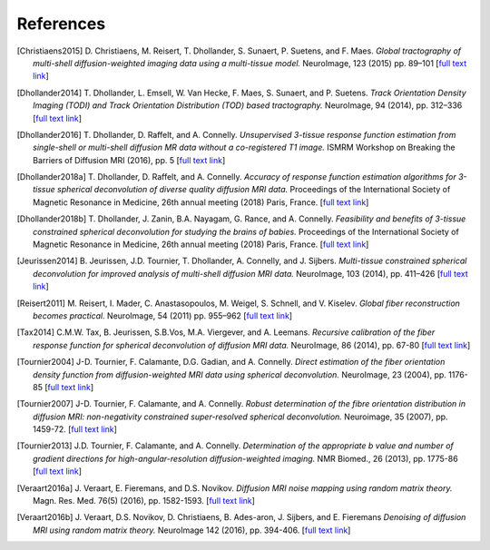 .. _references:

References
==========

.. [Christiaens2015] D. Christiaens, M. Reisert, T. Dhollander, S. Sunaert, P. Suetens, and F. Maes. 
   *Global tractography of multi-shell diffusion-weighted imaging data using a multi-tissue model.*
   NeuroImage, 123 (2015) pp.  89–101 [`full text link <http://www.sciencedirect.com/science/article/pii/S1053811915007168>`__\ ]

.. [Dhollander2014] T. Dhollander, L. Emsell, W. Van Hecke, F. Maes, S. Sunaert, and P.  Suetens. 
   *Track Orientation Density Imaging (TODI) and Track Orientation Distribution (TOD) based tractography.* 
   NeuroImage, 94 (2014), pp. 312–336 [`full text link <http://www.sciencedirect.com/science/article/pii/S1053811913012676>`__\ ]

.. [Dhollander2016] T. Dhollander, D. Raffelt, and A. Connelly. 
   *Unsupervised 3-tissue response function estimation from single-shell or multi-shell diffusion MR data without a co-registered T1 image.* 
   ISMRM Workshop on Breaking the Barriers of Diffusion MRI (2016), pp. 5 
   [`full text link <https://www.researchgate.net/publication/307863133_Unsupervised_3-tissue_response_function_estimation_from_single-shell_or_multi-shell_diffusion_MR_data_without_a_co-registered_T1_image>`__\ ]

.. [Dhollander2018a] T. Dhollander, D. Raffelt, and A. Connelly.
   *Accuracy of response function estimation algorithms for 3-tissue spherical deconvolution of diverse quality diffusion MRI data.*
   Proceedings of the International Society of Magnetic Resonance in Medicine, 26th annual meeting (2018) Paris, France.
   [`full text link <https://www.researchgate.net/publication/324770874_Accuracy_of_response_function_estimation_algorithms_for_3-tissue_spherical_deconvolution_of_diverse_quality_diffusion_MRI_data>`__\ ]

.. [Dhollander2018b] T. Dhollander, J. Zanin, B.A. Nayagam, G. Rance, and A. Connelly.
   *Feasibility and benefits of 3-tissue constrained spherical deconvolution for studying the brains of babies.*
   Proceedings of the International Society of Magnetic Resonance in Medicine, 26th annual meeting (2018) Paris, France.
   [`full text link <https://www.researchgate.net/publication/324770875_Feasibility_and_benefits_of_3-tissue_constrained_spherical_deconvolution_for_studying_the_brains_of_babies>`__\ ]

.. [Jeurissen2014] B. Jeurissen, J.D. Tournier, T. Dhollander, A. Connelly, and J.  Sijbers. 
   *Multi-tissue constrained spherical deconvolution for improved analysis of multi-shell diffusion MRI data.* 
   NeuroImage, 103 (2014), pp. 411–426 [`full text link <http://www.sciencedirect.com/science/article/pii/S1053811914006442>`__\ ]

.. [Reisert2011] M. Reisert, I. Mader, C. Anastasopoulos, M. Weigel, S. Schnell, and V. Kiselev. 
   *Global fiber reconstruction becomes practical.*
   NeuroImage, 54 (2011) pp. 955–962 [`full text link <http://www.sciencedirect.com/science/article/pii/S1053811910011973>`__\ ]

.. [Tax2014] C.M.W. Tax, B. Jeurissen, S.B.Vos, M.A. Viergever, and A. Leemans.
   *Recursive calibration of the fiber response function for spherical deconvolution of diffusion MRI data.*
   NeuroImage, 86 (2014), pp. 67-80 [`full text link <https://www.sciencedirect.com/science/article/pii/S1053811913008367>`__\ ]

.. [Tournier2004] J-D. Tournier, F. Calamante, D.G. Gadian, and A. Connelly.
   *Direct estimation of the fiber orientation density function from diffusion-weighted MRI data using spherical deconvolution.*
   NeuroImage, 23 (2004), pp. 1176-85 [`full text link <https://www.sciencedirect.com/science/article/pii/S1053811904004100>`__\ ]

.. [Tournier2007] J-D. Tournier, F. Calamante, and A. Connelly.
   *Robust determination of the fibre orientation distribution in diffusion MRI: non-negativity constrained super-resolved spherical deconvolution.*
   Neuroimage, 35 (2007), pp. 1459-72. [`full text link <https://www.sciencedirect.com/science/article/pii/S1053811907001243>`__\ ]

.. [Tournier2013] J.D. Tournier, F. Calamante, and A. Connelly.
   *Determination of the appropriate b value and number of gradient directions for high-angular-resolution diffusion-weighted imaging.*
   NMR Biomed., 26 (2013), pp.  1775-86 [`full text link <https://onlinelibrary.wiley.com/doi/abs/10.1002/nbm.3017>`__\ ]

.. [Veraart2016a] J. Veraart, E. Fieremans, and D.S. Novikov.
   *Diffusion MRI noise mapping using random matrix theory.* 
   Magn. Res. Med. 76(5) (2016), pp. 1582-1593. [`full text link <https://doi.org/10.1002/mrm.26059>`__\ ]

.. [Veraart2016b] J. Veraart, D.S. Novikov, D. Christiaens, B. Ades-aron, J. Sijbers, and E. Fieremans 
   *Denoising of diffusion MRI using random matrix theory.*
   NeuroImage 142 (2016), pp. 394-406. [`full text link <http://dx.doi.org/10.1016/j.neuroimage.2016.08.016>`__\ ]


